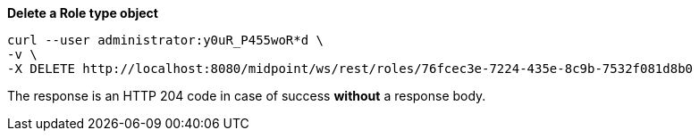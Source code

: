 :page-visibility: hidden
:page-upkeep-status: green

.*Delete a Role type object*
[source,bash]
----
curl --user administrator:y0uR_P455woR*d \
-v \
-X DELETE http://localhost:8080/midpoint/ws/rest/roles/76fcec3e-7224-435e-8c9b-7532f081d8b0
----

The response is an HTTP 204 code in case of success *without* a response body.
